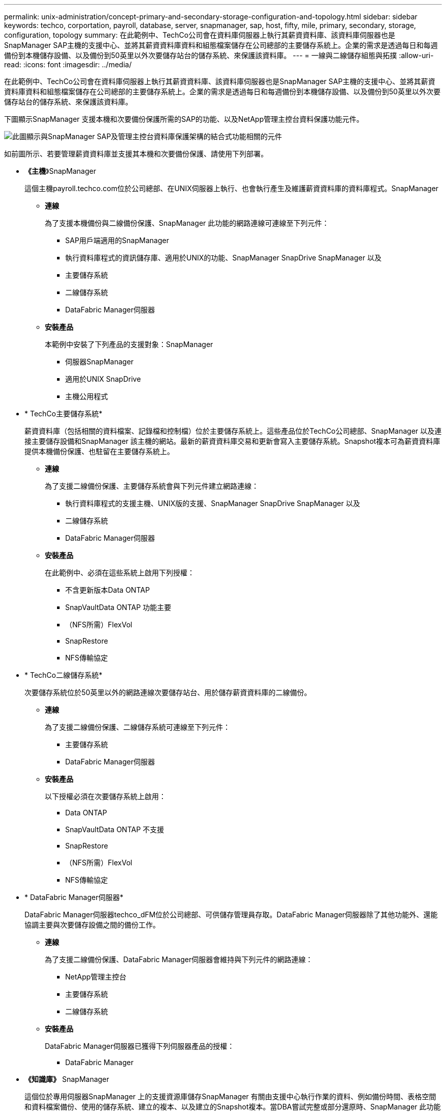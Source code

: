 ---
permalink: unix-administration/concept-primary-and-secondary-storage-configuration-and-topology.html 
sidebar: sidebar 
keywords: techco, corportation, payroll, database, server, snapmanager, sap, host, fifty, mile, primary, secondary, storage, configuration, topology 
summary: 在此範例中、TechCo公司會在資料庫伺服器上執行其薪資資料庫、該資料庫伺服器也是SnapManager SAP主機的支援中心、並將其薪資資料庫資料和組態檔案儲存在公司總部的主要儲存系統上。企業的需求是透過每日和每週備份到本機儲存設備、以及備份到50英里以外次要儲存站台的儲存系統、來保護該資料庫。 
---
= 一線與二線儲存組態與拓撲
:allow-uri-read: 
:icons: font
:imagesdir: ../media/


[role="lead"]
在此範例中、TechCo公司會在資料庫伺服器上執行其薪資資料庫、該資料庫伺服器也是SnapManager SAP主機的支援中心、並將其薪資資料庫資料和組態檔案儲存在公司總部的主要儲存系統上。企業的需求是透過每日和每週備份到本機儲存設備、以及備份到50英里以外次要儲存站台的儲存系統、來保護該資料庫。

下圖顯示SnapManager 支援本機和次要備份保護所需的SAP的功能、以及NetApp管理主控台資料保護功能元件。

image::../media/scrn_en_drw_smsap_architecture.gif[此圖顯示與SnapManager SAP及管理主控台資料庫保護架構的結合式功能相關的元件]

如前圖所示、若要管理薪資資料庫並支援其本機和次要備份保護、請使用下列部署。

* *《主機*》SnapManager
+
這個主機payroll.techco.com位於公司總部、在UNIX伺服器上執行、也會執行產生及維護薪資資料庫的資料庫程式。SnapManager

+
** *連線*
+
為了支援本機備份與二線備份保護、SnapManager 此功能的網路連線可連線至下列元件：

+
*** SAP用戶端適用的SnapManager
*** 執行資料庫程式的資訊儲存庫、適用於UNIX的功能、SnapManager SnapDrive SnapManager 以及
*** 主要儲存系統
*** 二線儲存系統
*** DataFabric Manager伺服器


** *安裝產品*
+
本範例中安裝了下列產品的支援對象：SnapManager

+
*** 伺服器SnapManager
*** 適用於UNIX SnapDrive
*** 主機公用程式




* * TechCo主要儲存系統*
+
薪資資料庫（包括相關的資料檔案、記錄檔和控制檔）位於主要儲存系統上。這些產品位於TechCo公司總部、SnapManager 以及連接主要儲存設備和SnapManager 該主機的網站。最新的薪資資料庫交易和更新會寫入主要儲存系統。Snapshot複本可為薪資資料庫提供本機備份保護、也駐留在主要儲存系統上。

+
** *連線*
+
為了支援二線備份保護、主要儲存系統會與下列元件建立網路連線：

+
*** 執行資料庫程式的支援主機、UNIX版的支援、SnapManager SnapDrive SnapManager 以及
*** 二線儲存系統
*** DataFabric Manager伺服器


** *安裝產品*
+
在此範例中、必須在這些系統上啟用下列授權：

+
*** 不含更新版本Data ONTAP
*** SnapVaultData ONTAP 功能主要
*** （NFS所需）FlexVol
*** SnapRestore
*** NFS傳輸協定




* * TechCo二線儲存系統*
+
次要儲存系統位於50英里以外的網路連線次要儲存站台、用於儲存薪資資料庫的二線備份。

+
** *連線*
+
為了支援二線備份保護、二線儲存系統可連線至下列元件：

+
*** 主要儲存系統
*** DataFabric Manager伺服器


** *安裝產品*
+
以下授權必須在次要儲存系統上啟用：

+
*** Data ONTAP
*** SnapVaultData ONTAP 不支援
*** SnapRestore
*** （NFS所需）FlexVol
*** NFS傳輸協定




* * DataFabric Manager伺服器*
+
DataFabric Manager伺服器techco_dFM位於公司總部、可供儲存管理員存取。DataFabric Manager伺服器除了其他功能外、還能協調主要與次要儲存設備之間的備份工作。

+
** *連線*
+
為了支援二線備份保護、DataFabric Manager伺服器會維持與下列元件的網路連線：

+
*** NetApp管理主控台
*** 主要儲存系統
*** 二線儲存系統


** *安裝產品*
+
DataFabric Manager伺服器已獲得下列伺服器產品的授權：

+
*** DataFabric Manager




* *《知識庫》* SnapManager
+
這個位於專用伺服器SnapManager 上的支援資源庫儲存SnapManager 有關由支援中心執行作業的資料、例如備份時間、表格空間和資料檔案備份、使用的儲存系統、建立的複本、以及建立的Snapshot複本。當DBA嘗試完整或部分還原時、SnapManager 此功能會查詢儲存庫、以識別SnapManager 由SAP針對還原所建立的備份。

+
** *連線*
+
為了支援二線備份保護、二線儲存系統可連線至下列元件：

+
*** 支援SnapManager
*** SAP用戶端適用的SnapManager




* * NetApp管理主控台*
+
NetApp管理主控台是儲存管理員用來設定排程、原則、資料集和資源集區指派的圖形化使用者介面主控台、可讓儲存管理員存取備份至二線儲存系統。

+
** *連線*
+
為了支援二線備份保護、NetApp管理主控台可連線至下列元件：

+
*** 主要儲存系統
*** 二線儲存系統
*** DataFabric Manager伺服器




* *適用於SAP用戶端* SnapManager
+
SAP用戶端的功能是DBA在本範例中用於薪資資料庫的圖形化使用者介面和命令列主控台、用於設定及執行本機備份及備份至二線儲存設備。SnapManager

+
** *連線*
+
為了支援本機備份與二線備份保護、SnapManager SAP客戶端的網路連線可連線至下列元件：

+
*** 支援SnapManager
*** 執行資料庫程式、適用於UNIX的功能、以及執行資料庫程式的資訊儲存庫SnapManager SnapDrive SnapManager
*** 資料庫主機（如果與執行SnapManager 支援的主機分開）
*** DataFabric Manager伺服器


** *安裝產品*
+
若要支援本機備份與二線備份保護、SnapManager 此元件必須安裝適用於SAP用戶端的功能。





